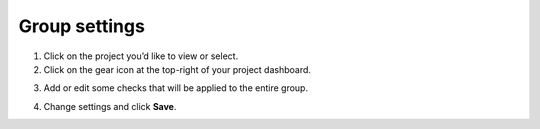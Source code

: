 Group settings
==============

1. Click on the project you’d like to view or select.

2. Click on the gear icon at the top-right of your project dashboard.

.. image:: group-settings.png
  :alt: Group Settings
  :align: center

3. Add or edit some checks that will be applied to the entire group.

.. image:: group-checks.png
   :alt: Group Checks
   :align: center

4. Change settings and click **Save**.
